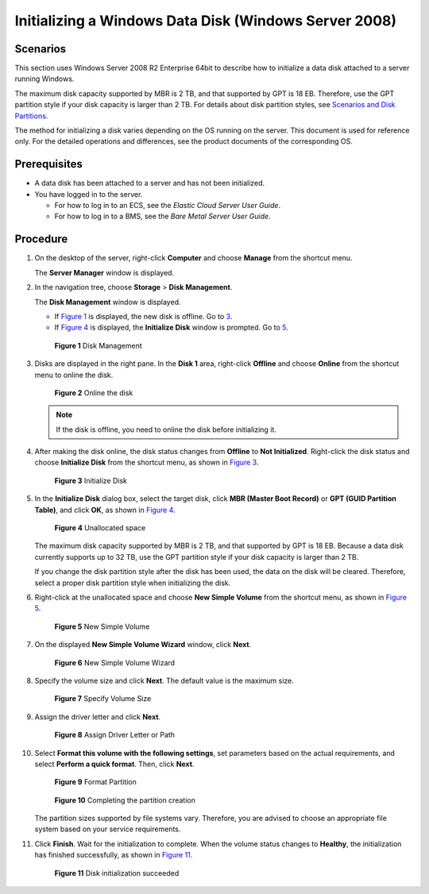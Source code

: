 Initializing a Windows Data Disk (Windows Server 2008)
======================================================

Scenarios
---------

This section uses Windows Server 2008 R2 Enterprise 64bit to describe how to initialize a data disk attached to a server running Windows.

The maximum disk capacity supported by MBR is 2 TB, and that supported by GPT is 18 EB. Therefore, use the GPT partition style if your disk capacity is larger than 2 TB. For details about disk partition styles, see `Scenarios and Disk Partitions <../../getting_started/initializing_evs_data_disks/scenarios_and_disk_partitions.html>`__.

The method for initializing a disk varies depending on the OS running on the server. This document is used for reference only. For the detailed operations and differences, see the product documents of the corresponding OS.

Prerequisites
-------------

-  A data disk has been attached to a server and has not been initialized.
-  You have logged in to the server.

   -  For how to log in to an ECS, see the *Elastic Cloud Server User Guide*.
   -  For how to log in to a BMS, see the *Bare Metal Server User Guide*.

Procedure
---------

#. On the desktop of the server, right-click **Computer** and choose **Manage** from the shortcut menu.

   The **Server Manager** window is displayed.

#. In the navigation tree, choose **Storage** > **Disk Management**.

   The **Disk Management** window is displayed.

   -  If `Figure 1 <#ENUSTOPIC0085634796enustopic0044524740fig40496387105554>`__ is displayed, the new disk is offline. Go to `3 <#ENUSTOPIC0085634796enustopic0044524740li33296033102625>`__.
   -  If `Figure 4 <#ENUSTOPIC0085634796enustopic0044524740fig68332918241>`__ is displayed, the **Initialize Disk** window is prompted. Go to `5 <#ENUSTOPIC0085634796enustopic0044524740li34991214122212>`__.

   .. figure:: /_static/images/en-us_image_0095024494.png
      :alt: Click to enlarge
      :figclass: imgResize
   

      **Figure 1** Disk Management

#. Disks are displayed in the right pane. In the **Disk 1** area, right-click **Offline** and choose **Online** from the shortcut menu to online the disk.

   .. figure:: /_static/images/en-us_image_0132359404.png
      :alt: Click to enlarge
      :figclass: imgResize
   

      **Figure 2** Online the disk

   .. note::

      If the disk is offline, you need to online the disk before initializing it.

#. After making the disk online, the disk status changes from **Offline** to **Not Initialized**. Right-click the disk status and choose **Initialize Disk** from the shortcut menu, as shown in `Figure 3 <#ENUSTOPIC0085634796enustopic0044524740fig409808111224>`__.

   .. figure:: /_static/images/en-us_image_0132360430.png
      :alt: Click to enlarge
      :figclass: imgResize
   

      **Figure 3** Initialize Disk

#. In the **Initialize Disk** dialog box, select the target disk, click **MBR (Master Boot Record)** or **GPT (GUID Partition Table)**, and click **OK**, as shown in `Figure 4 <#ENUSTOPIC0085634796enustopic0044524740fig68332918241>`__.

   .. figure:: /_static/images/en-us_image_0097597141.png
      :alt: Click to enlarge
      :figclass: imgResize
   

      **Figure 4** Unallocated space

   |image1|

   The maximum disk capacity supported by MBR is 2 TB, and that supported by GPT is 18 EB. Because a data disk currently supports up to 32 TB, use the GPT partition style if your disk capacity is larger than 2 TB.

   If you change the disk partition style after the disk has been used, the data on the disk will be cleared. Therefore, select a proper disk partition style when initializing the disk.

#. Right-click at the unallocated space and choose **New Simple Volume** from the shortcut menu, as shown in `Figure 5 <#ENUSTOPIC0085634796enustopic0044524740fig1945583522619>`__.

   .. figure:: /_static/images/en-us_image_0097597143.png
      :alt: Click to enlarge
      :figclass: imgResize
   

      **Figure 5** New Simple Volume

#. On the displayed **New Simple Volume Wizard** window, click **Next**.

   .. figure:: /_static/images/en-us_image_0097597145.png
      :alt: Click to enlarge
      :figclass: imgResize
   

      **Figure 6** New Simple Volume Wizard

#. Specify the volume size and click **Next**. The default value is the maximum size.

   .. figure:: /_static/images/en-us_image_0097597147.png
      :alt: Click to enlarge
      :figclass: imgResize
   

      **Figure 7** Specify Volume Size

#. Assign the driver letter and click **Next**.

   .. figure:: /_static/images/en-us_image_0097597149.png
      :alt: Click to enlarge
      :figclass: imgResize
   

      **Figure 8** Assign Driver Letter or Path

#. Select **Format this volume with the following settings**, set parameters based on the actual requirements, and select **Perform a quick format**. Then, click **Next**.

   .. figure:: /_static/images/en-us_image_0097597151.png
      :alt: Click to enlarge
      :figclass: imgResize
   

      **Figure 9** Format Partition

   .. figure:: /_static/images/en-us_image_0097597153.png
      :alt: Click to enlarge
      :figclass: imgResize
   

      **Figure 10** Completing the partition creation

   |image2|

   The partition sizes supported by file systems vary. Therefore, you are advised to choose an appropriate file system based on your service requirements.

#. Click **Finish**. Wait for the initialization to complete. When the volume status changes to **Healthy**, the initialization has finished successfully, as shown in `Figure 11 <#ENUSTOPIC0085634796enustopic0044524740fig14464150329>`__.

   .. figure:: /_static/images/en-us_image_0097597155.png
      :alt: Click to enlarge
      :figclass: imgResize
   

      **Figure 11** Disk initialization succeeded



.. |image1| image:: /_static/images/notice_3.0-en-us.png
.. |image2| image:: /_static/images/notice_3.0-en-us.png
